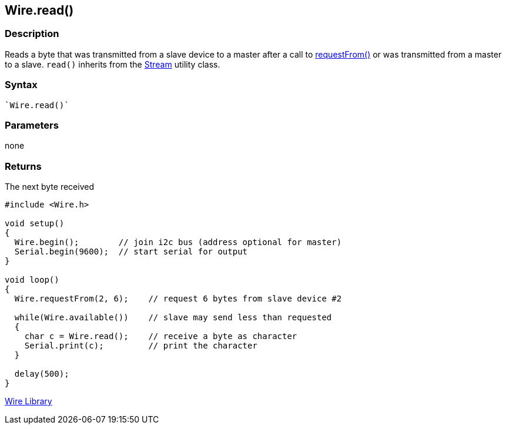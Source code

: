 ## Wire.read()


### Description

Reads a byte that was transmitted from a slave device to a master after
a call to link:../wire_requestfrom[requestFrom()] or was transmitted from a master to a slave. `read()` inherits from the link:/reference/en/language/functions/communication/stream/[Stream] utility class.

### Syntax

[source,arduino]
----
`Wire.read()`
----

### Parameters

none

### Returns

The next byte received

[source,arduino]
----
#include <Wire.h>

void setup()
{
  Wire.begin();        // join i2c bus (address optional for master)
  Serial.begin(9600);  // start serial for output
}

void loop()
{
  Wire.requestFrom(2, 6);    // request 6 bytes from slave device #2

  while(Wire.available())    // slave may send less than requested
  {
    char c = Wire.read();    // receive a byte as character
    Serial.print(c);         // print the character
  }

  delay(500);
}
----

link:../../wire[Wire Library]
